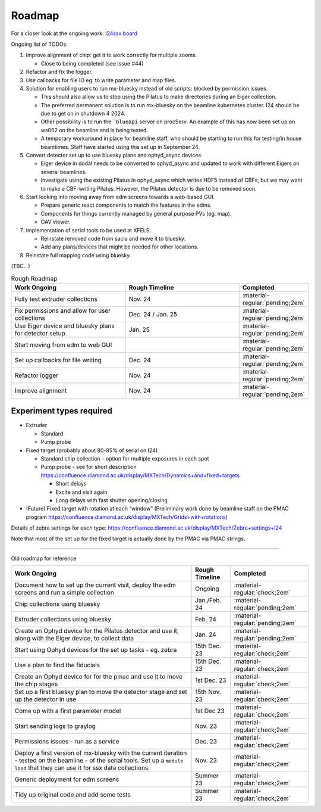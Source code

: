 Roadmap
-------

For a closer look at the ongoing work: `I24ssx
board <https://github.com/orgs/DiamondLightSource/projects/10/views/2>`__

Ongoing list of TODOs:

1. Improve alignment of chip: get it to work correctly for multiple
   zooms.

   - Close to being completed (see issue #44)

2. Refactor and fix the logger.
3. Use callbacks for file IO eg. to write parameter and map files.
4. Solution for enabling users to run mx-bluesky instead of old scripts: blocked by permission issues.

   - This should also allow us to stop using the Pilatus to make directories during an Eiger collection.
   - The preferred permanent solution is to run mx-bluesky on the beamline kubernetes cluster. I24 should be due to get on in shutdown 4 2024.
   - Other possibility is to run the ```blueapi`` server on procServ. An example of this has now been set up on ws002 on the beamline and is being tested.
   - A temporary workaround in place for beamline staff, who should be starting to run this for testing/in house beamtimes. Staff have started using this set up in September 24.

5. Convert detector set up to use bluesky plans and ophyd_async devices.

   - Eiger device in dodal needs to be converted to ophyd_async and updated to work with different Eigers on several beamlines.
   - Investigate using the existing Pilatus in ophyd_async which writes HDF5 instead of CBFs, but we may want to make a CBF-writing Pilatus. However, the Pilatus detector is due to be removed soon.

6. Start looking into moving away from edm screens towards a web-based GUI.

   - Prepare generic react components to match the features in the edms.
   - Components for things currently managed by general purpose PVs (eg. map).
   - OAV viewer.
  
7. Implementation of serial tools to be used at XFELS.

   - Reinstate removed code from sacla and move it to bluesky.
   - Add any plans/devices that might be needed for other locations.
  
8. Reinstate full mapping code using bluesky.

(TBC…)


.. list-table:: Rough Roadmap
   :widths: 30 30 15
   :header-rows: 1

   * - Work Ongoing
     - Rough Timeline
     - Completed
   * - Fully test extruder collections
     - Nov. 24
     - :material-regular:`pending;2em`
   * - Fix permissions and allow for user collections
     - Dec. 24 / Jan. 25
     - :material-regular:`pending;2em`
   * - Use Eiger device and bluesky plans for detector setup
     - Jan. 25
     - :material-regular:`pending;2em`
   * - Start moving from edm to web GUI
     - 
     - :material-regular:`pending;2em`
   * - Set up callbacks for file writing
     - Dec. 24
     - :material-regular:`pending;2em`
   * - Refactor logger
     - Nov. 24
     - :material-regular:`pending;2em`
   * - Improve alignment
     - Nov. 24
     - :material-regular:`pending;2em`


Experiment types required
=========================

-  Extruder

   -  Standard
   -  Pump probe

-  Fixed target (probably about 80-85% of serial on I24)

   -  Standard chip collection – option for multiple exposures in each
      spot
   -  Pump probe - see for short description
      https://confluence.diamond.ac.uk/display/MXTech/Dynamics+and+fixed+targets

      -  Short delays
      -  Excite and visit again
      -  Long delays with fast shutter opening/closing

-  (Future) Fixed target with rotation at each “window” (Preliminary
   work done by beamline staff on the PMAC program
   https://confluence.diamond.ac.uk/display/MXTech/Grids+with+rotations)

Details of zebra settings for each type:
https://confluence.diamond.ac.uk/display/MXTech/Zebra+settings+I24

Note that most of the set up for the fixed target is actually done by
the PMAC via PMAC strings.



--------------

Old roadmap for reference


+---------------------------------------+----------------+---------------------------------+
|             Work Ongoing              | Rough Timeline |            Completed            |
+=======================================+================+=================================+
| Document how to set up the current    | Ongoing        | :material-regular:`check;2em`   |
| visit, deploy the edm screens and run |                |                                 |
| a simple collection                   |                |                                 |
+---------------------------------------+----------------+---------------------------------+
| Chip collections using bluesky        | Jan./Feb. 24   | :material-regular:`pending;2em` |
+---------------------------------------+----------------+---------------------------------+
| Extruder collections using bluesky    | Feb. 24        | :material-regular:`pending;2em` |
+---------------------------------------+----------------+---------------------------------+
| Create an Ophyd device for the        | Jan. 24        | :material-regular:`pending;2em` |
| Pilatus detector and use it, along    |                |                                 |
| with the Eiger device, to collect     |                |                                 |
| data                                  |                |                                 |
+---------------------------------------+----------------+---------------------------------+
| Start using Ophyd devices for the     | 15th Dec. 23   | :material-regular:`check;2em`   |
| set up tasks - eg. zebra              |                |                                 |
+---------------------------------------+----------------+---------------------------------+
| Use a plan to find the fiducials      | 15th Dec. 23   | :material-regular:`check;2em`   |
+---------------------------------------+----------------+---------------------------------+
| Create an Ophyd device for for the    | 1st Dec. 23    |                                 |
| pmac and use it to move the chip      |                | :material-regular:`check;2em`   |
| stages                                |                |                                 |
+---------------------------------------+----------------+---------------------------------+
| Set up a first bluesky plan to move   | 15th Nov. 23   |                                 |
| the detector stage and set up the     |                | :material-regular:`check;2em`   |
| detector in use                       |                |                                 |
+---------------------------------------+----------------+---------------------------------+
| Come up with a first parameter        | 1st Dec 23     |                                 |
| model                                 |                | :material-regular:`check;2em`   |
+---------------------------------------+----------------+---------------------------------+
| Start sending logs to graylog         | Nov. 23        | :material-regular:`check;2em`   |
+---------------------------------------+----------------+---------------------------------+
| Permissions issues - run as a service | Dec. 23        | :material-regular:`check;2em`   |
+---------------------------------------+----------------+---------------------------------+
| Deploy a first version of mx-bluesky  | Nov. 23        |                                 |
| with the current iteration - tested   |                | :material-regular:`check;2em`   |
| on the beamline - of the serial       |                |                                 |
| tools. Set up a ``module load`` that  |                |                                 |
| they can use it for ssx data          |                |                                 |
| collections.                          |                |                                 |
+---------------------------------------+----------------+---------------------------------+
| Generic deployment for edm screens    | Summer 23      | :material-regular:`check;2em`   |
+---------------------------------------+----------------+---------------------------------+
| Tidy up original code and add some    | Summer 23      | :material-regular:`check;2em`   |
| tests                                 |                |                                 |
+---------------------------------------+----------------+---------------------------------+
